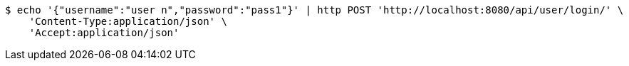 [source,bash]
----
$ echo '{"username":"user n","password":"pass1"}' | http POST 'http://localhost:8080/api/user/login/' \
    'Content-Type:application/json' \
    'Accept:application/json'
----